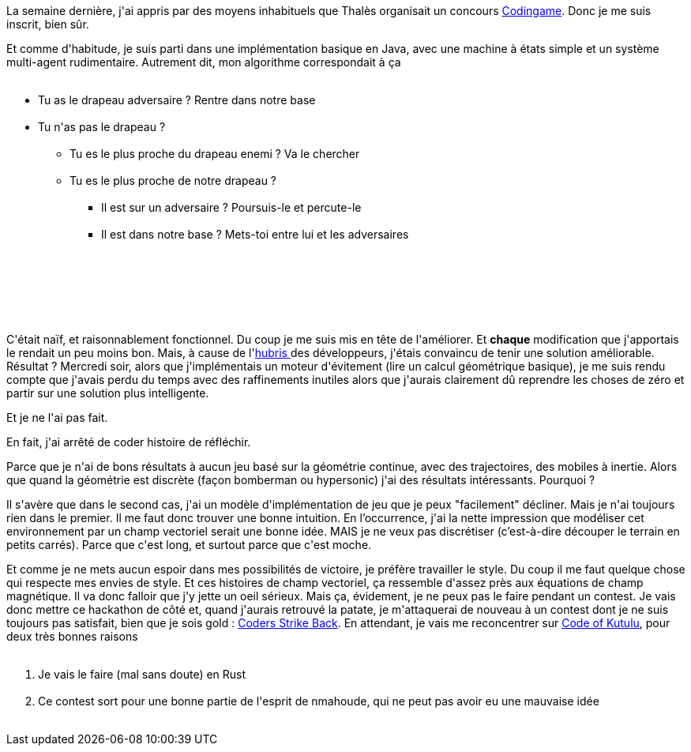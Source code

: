 :jbake-type: post
:jbake-status: published
:jbake-title: Un abandon nécessaire
:jbake-tags: algorithme,codingame,mavie,_mois_juin,_année_2018
:jbake-date: 2018-06-15
:jbake-depth: ../../../../
:jbake-uri: wordpress/2018/06/15/un-abandon-necessaire.adoc
:jbake-excerpt: 
:jbake-source: https://riduidel.wordpress.com/2018/06/15/un-abandon-necessaire/
:jbake-style: wordpress

++++
<p>
La semaine dernière, j'ai appris par des moyens inhabituels que Thalès organisait un concours <a href="https://www.codingame.com/hackathon/thales-2018">Codingame</a>. Donc je me suis inscrit, bien sûr.
</p>
<p>
Et comme d'habitude, je suis parti dans une implémentation basique en Java, avec une machine à états simple et un système multi-agent rudimentaire. Autrement dit, mon algorithme correspondait à ça
<br/>
<ul>
<br/>
<li>Tu as le drapeau adversaire ? Rentre dans notre base</li>
<br/>
<li>Tu n'as pas le drapeau ?
<br/>
<ul>
<br/>
<li>Tu es le plus proche du drapeau enemi ? Va le chercher</li>
<br/>
<li>Tu es le plus proche de notre drapeau ?
<br/>
<ul>
<br/>
<li>Il est sur un adversaire ? Poursuis-le et percute-le</li>
<br/>
<li>Il est dans notre base ? Mets-toi entre lui et les adversaires</li>
<br/>
</ul>
<br/>
</li>
<br/>
</ul>
<br/>
</li>
<br/>
</ul>
<br/>
C'était naïf, et raisonnablement fonctionnel. Du coup je me suis mis en tête de l'améliorer. Et <strong>chaque</strong> modification que j'apportais le rendait un peu moins bon. Mais, à cause de l'<a href="https://fr.wikipedia.org/wiki/Hybris">hubris </a>des développeurs, j'étais convaincu de tenir une solution améliorable. Résultat ? Mercredi soir, alors que j'implémentais un moteur d'évitement (lire un calcul géométrique basique), je me suis rendu compte que j'avais perdu du temps avec des raffinements inutiles alors que j'aurais clairement dû reprendre les choses de zéro et partir sur une solution plus intelligente.
</p>
<p>
Et je ne l'ai pas fait.
</p>
<p>
En fait, j'ai arrêté de coder histoire de réfléchir.
</p>
<p>
Parce que je n'ai de bons résultats à aucun jeu basé sur la géométrie continue, avec des trajectoires, des mobiles à inertie. Alors que quand la géométrie est discrète (façon bomberman ou hypersonic) j'ai des résultats intéressants. Pourquoi ?
</p>
<p>
Il s'avère que dans le second cas, j'ai un modèle d'implémentation de jeu que je peux "facilement" décliner. Mais je n'ai toujours rien dans le premier. Il me faut donc trouver une bonne intuition. En l’occurrence, j'ai la nette impression que modéliser cet environnement par un champ vectoriel serait une bonne idée. MAIS je ne veux pas discrétiser (c’est-à-dire découper le terrain en petits carrés). Parce que c'est long, et surtout parce que c'est moche.
</p>
<p>
Et comme je ne mets aucun espoir dans mes possibilités de victoire, je préfère travailler le style. Du coup il me faut quelque chose qui respecte mes envies de style. Et ces histoires de champ vectoriel, ça ressemble d'assez près aux équations de champ magnétique. Il va donc falloir que j'y jette un oeil sérieux. Mais ça, évidement, je ne peux pas le faire pendant un contest. Je vais donc mettre ce hackathon de côté et, quand j'aurais retrouvé la patate, je m'attaquerai de nouveau à un contest dont je ne suis toujours pas satisfait, bien que je sois gold : <a href="https://www.codingame.com/multiplayer/bot-programming/coders-strike-back">Coders Strike Back</a>. En attendant, je vais me reconcentrer sur <a href="https://www.codingame.com/contests/code-of-kutulu">Code of Kutulu</a>, pour deux très bonnes raisons
<br/>
<ol>
<br/>
<li>Je vais le faire (mal sans doute) en Rust</li>
<br/>
<li>Ce contest sort pour une bonne partie de l'esprit de nmahoude, qui ne peut pas avoir eu une mauvaise idée</li>
<br/>
</ol>
</p>
++++